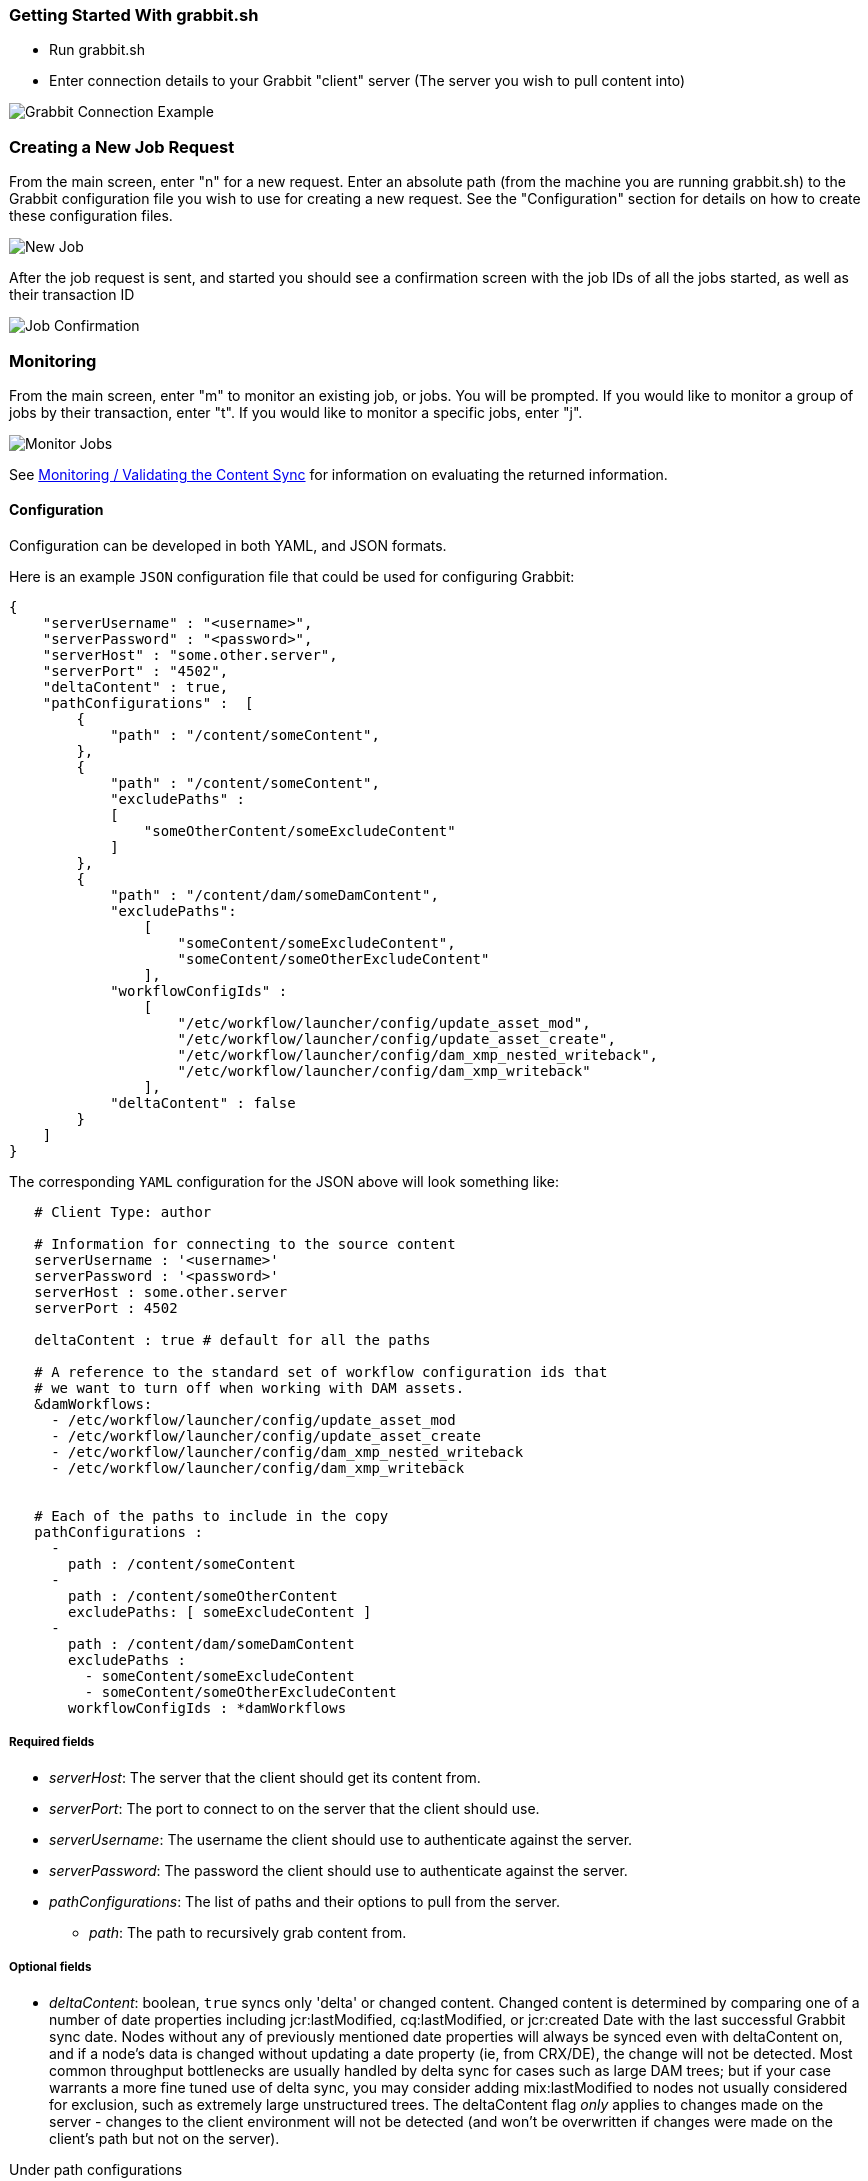 === Getting Started With grabbit.sh

- Run grabbit.sh
- Enter connection details to your Grabbit "client" server (The server you wish to pull content into)

image::../assets/grabbitConnection.png[Grabbit Connection Example]


=== Creating a New Job Request

From the main screen, enter "n" for a new request. Enter an absolute path (from the machine you are running grabbit.sh) to the Grabbit configuration file you wish to use for creating a new request.
See the "Configuration" section for details on how to create these configuration files.

image::../assets/newJob.png[New Job]

After the job request is sent, and started you should see a confirmation screen with the job IDs of all the jobs started, as well as their transaction ID

image::../assets/jobKickedOff.png[Job Confirmation]

=== Monitoring

From the main screen, enter "m" to monitor an existing job, or jobs. You will be prompted. If you would like to monitor a group of jobs by their transaction, enter "t". If you would like to monitor a specific jobs, enter "j".

image::../assets/monitor.png[Monitor Jobs]


See link:Monitoring.adoc[Monitoring / Validating the Content Sync] for information on evaluating the returned information.


==== Configuration

Configuration can be developed in both YAML, and JSON formats.

Here is an example `JSON` configuration file that could be used for configuring Grabbit:

```json
{
    "serverUsername" : "<username>",
    "serverPassword" : "<password>",
    "serverHost" : "some.other.server",
    "serverPort" : "4502",
    "deltaContent" : true,
    "pathConfigurations" :  [
        {
            "path" : "/content/someContent",
        },
        {
            "path" : "/content/someContent",
            "excludePaths" :
            [
                "someOtherContent/someExcludeContent"
            ]
        },
        {
            "path" : "/content/dam/someDamContent",
            "excludePaths":
                [
                    "someContent/someExcludeContent",
                    "someContent/someOtherExcludeContent"
                ],
            "workflowConfigIds" :
                [
                    "/etc/workflow/launcher/config/update_asset_mod",
                    "/etc/workflow/launcher/config/update_asset_create",
                    "/etc/workflow/launcher/config/dam_xmp_nested_writeback",
                    "/etc/workflow/launcher/config/dam_xmp_writeback"
                ],
            "deltaContent" : false
        }
    ]
}
```
The corresponding `YAML` configuration for the JSON above will look something like:
```
   # Client Type: author

   # Information for connecting to the source content
   serverUsername : '<username>'
   serverPassword : '<password>'
   serverHost : some.other.server
   serverPort : 4502

   deltaContent : true # default for all the paths

   # A reference to the standard set of workflow configuration ids that
   # we want to turn off when working with DAM assets.
   &damWorkflows:
     - /etc/workflow/launcher/config/update_asset_mod
     - /etc/workflow/launcher/config/update_asset_create
     - /etc/workflow/launcher/config/dam_xmp_nested_writeback
     - /etc/workflow/launcher/config/dam_xmp_writeback


   # Each of the paths to include in the copy
   pathConfigurations :
     -
       path : /content/someContent
     -
       path : /content/someOtherContent
       excludePaths: [ someExcludeContent ]
     -
       path : /content/dam/someDamContent
       excludePaths :
         - someContent/someExcludeContent
         - someContent/someOtherExcludeContent
       workflowConfigIds : *damWorkflows
```

===== Required fields

* __serverHost__: The server that the client should get its content from.
* __serverPort__: The port to connect to on the server that the client should use.
* __serverUsername__: The username the client should use to authenticate against the server.
* __serverPassword__: The password the client should use to authenticate against the server.
* __pathConfigurations__: The list of paths and their options to pull from the server.
** __path__: The path to recursively grab content from.

===== Optional fields

* __deltaContent__: boolean, ```true``` syncs only 'delta' or changed content. Changed content is determined by comparing one of a number of date properties including jcr:lastModified, cq:lastModified, or jcr:created Date with the last successful Grabbit sync date. Nodes without any of previously mentioned date properties will always be synced even with deltaContent on, and if a node's data is changed without updating a date property (ie, from CRX/DE), the change will not be detected.  Most common throughput bottlenecks are usually handled by delta sync for cases such as large DAM trees; but if your case warrants a more fine tuned use of delta sync, you may consider adding mix:lastModified to nodes not usually considered for exclusion, such as extremely large unstructured trees. The deltaContent flag __only__ applies to changes made on the server - changes to the client environment will not be detected (and won't be overwritten if changes were made on the client's path but not on the server).

Under path configurations

** __excludePaths__: This allows excluding specific subpaths from what will be retrieved from the parent path. See more detail below.
** __workflowConfigIds__: Before the client retrieves content for the path from the server, it will make sure that the specified workflows are disabled. They will be re-enabled when all content specifying that workflow has finished copying. (Grabbit handles the situation of multiple paths specifying "overlapping" workflows.) This is particularly useful for areas like the DAM where a number of relatively expensive workflows will just "redo" what is already being copied.
** __deleteBeforeWrite__: Before the client retrieves content, should the workspace identified by the path be cleared?  When used in combination with _excludePaths_, nodes indicated by _excludePaths_ will not be deleted
** __deltaContent__: boolean. Individual path overwrite for the global deltaContent setting. Functionality is the same, but on a path-by-path basis, instead of applying to all path configurations. No matter what the global setting is, specifying this field will overwrite it. If not specified, the path will sync according to the global setting.

===== Exclude Paths

Exclude Paths allow the user to exclude a certain set of subpaths for a given path while grabbing content. They can only be __relative__ to the "path".

For example, let's say you have

```json
 { "path" : "/content/someContent" }
```

and you would like to exclude ```/content/someContent/someOtherContent/pdfs```

Valid:

```json
   {
       "path" : "/content/someContent",
       "excludePaths" :
       [
           "someOtherContent/pdfs"
       ]
   }
```

Invalid:

```json
   {
       "path" : "/content/someContent",
       "excludePaths" :
       [
           "/content/someContent/someOtherContent/pdfs",
           "/someOtherContent/pdfs",
           "./someOtherContent/pdfs"
       ]
   }
```

